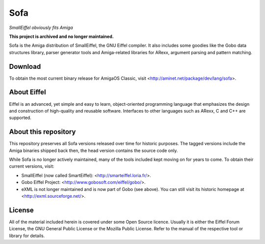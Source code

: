 Sofa
====

*SmallEiffel obviously fits Amiga*

**This project is archived and no longer maintained.**

Sofa is the Amiga distribution of SmallEiffel, the GNU Eiffel compiler. It
also includes some goodies like the Gobo data structures library, parser
generator tools and Amiga-related libraries for ARexx, argument parsing and
pattern matching.


Download
--------

To obtain the most current binary release for AmigaOS Classic, visit
<http://aminet.net/package/dev/lang/sofa>.


About Eiffel
------------

Eiffel is an advanced, yet simple and easy to learn, object-oriented
programming language that emphasizes the design and construction of
high-quality and reusable software. Interfaces to other languages such as
ARexx, C and C++ are supported.


About this repository
---------------------

This repository preserves all Sofa versions released over time for historic
purposes. The tagged versions include the Amiga binaries shipped back then,
the head version contains the source code only.

While Sofa is no longer actively maintained, many of the tools included kept
moving on for years to come. To obtain their current versions, visit:

* SmallEiffel (now called SmartEiffel): <http://smarteiffel.loria.fr/>.
* Gobo Eiffel Project: <http://www.gobosoft.com/eiffel/gobo/>.
* eXML is not longer maintained and is now part of Gobo (see above). You can
  still visit its historic homepage at <http://exml.sourceforge.net/>.


License
-------

All of the material included herein is covered under some Open Source licence.
Usually it is either the Eiffel Forum License, the GNU General Public License
or the Mozilla Public License. Refer to the manual of the respective tool or
library for details.
